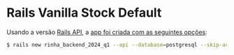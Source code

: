 * Rails Vanilla Stock Default


  Usando a versão [[https://guides.rubyonrails.org/api_app.html][Rails API]], a [[https://guides.rubyonrails.org/command_line.html#rails-new][app foi criada com as seguintes opções]]:

  #+begin_src bash
  $ rails new rinha_backend_2024_q1 --api --database=postgresql --skip-action-mailer --skip-action-mailbox --skip-action-text --skip-active-storage --skip-action-cable --skip-asset-pipeline --skip-javascript --skip-hotwire
  #+end_src
